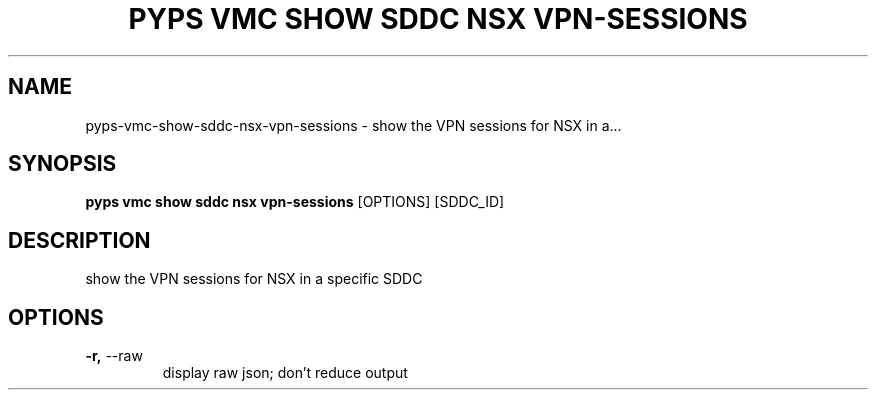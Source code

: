 .TH "PYPS VMC SHOW SDDC NSX VPN-SESSIONS" "1" "2023-03-21" "1.0.0" "pyps vmc show sddc nsx vpn-sessions Manual"
.SH NAME
pyps\-vmc\-show\-sddc\-nsx\-vpn-sessions \- show the VPN sessions for NSX in a...
.SH SYNOPSIS
.B pyps vmc show sddc nsx vpn-sessions
[OPTIONS] [SDDC_ID]
.SH DESCRIPTION
show the VPN sessions for NSX in a specific SDDC
.SH OPTIONS
.TP
\fB\-r,\fP \-\-raw
display raw json; don't reduce output
